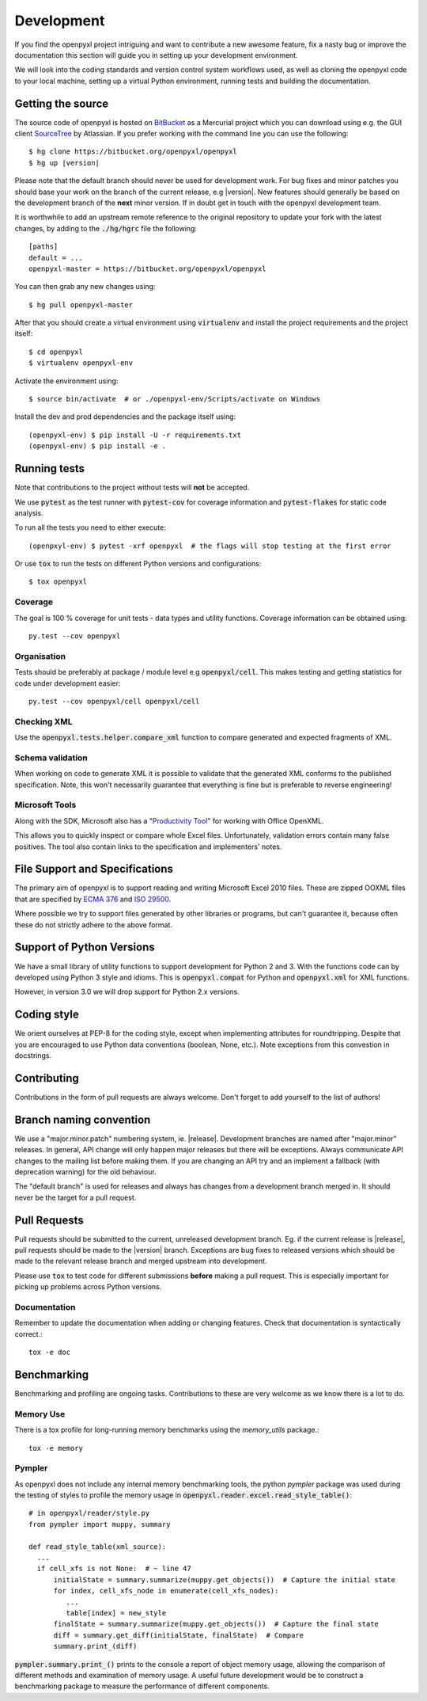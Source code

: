 Development
===========

If you find the openpyxl project intriguing and want to contribute a new awesome
feature, fix a nasty bug or improve the documentation this section will guide you
in setting up your development environment.

We will look into the coding standards and version control system workflows used,
as well as cloning the openpyxl code to your local machine, setting up a virtual
Python environment, running tests and building the documentation.


Getting the source
------------------

The source code of openpyxl is hosted on `BitBucket <https://bitbucket.org/openpyxl/openpyxl>`_
as a Mercurial project which you can download using e.g. the GUI client
`SourceTree <http://www.sourcetreeapp.com>`_ by Atlassian. If you prefer working
with the command line you can use the following:

.. parsed-literal::

    $ hg clone \https://bitbucket.org/openpyxl/openpyxl
    $ hg up |version|

Please note that the default branch should never be used for development
work. For bug fixes and minor patches you should base your work on the branch
of the current release, e.g |version|. New features should generally be based
on the development branch of the **next** minor version. If in doubt get in
touch with the openpyxl development team.

It is worthwhile to add an upstream remote reference to the
original repository to update your fork with the latest changes, by adding
to the :code:`./hg/hgrc` file the following::

    [paths]
    default = ...
    openpyxl-master = https://bitbucket.org/openpyxl/openpyxl

You can then grab any new changes using::

    $ hg pull openpyxl-master

After that you should create a virtual environment using :code:`virtualenv`
and install the project requirements and the project itself::

    $ cd openpyxl
    $ virtualenv openpyxl-env

Activate the environment using::

    $ source bin/activate  # or ./openpyxl-env/Scripts/activate on Windows

Install the dev and prod dependencies and the package itself using::

    (openpyxl-env) $ pip install -U -r requirements.txt
    (openpyxl-env) $ pip install -e .


Running tests
-------------

Note that contributions to the project without tests will **not** be accepted.

We use :code:`pytest` as the test runner with :code:`pytest-cov` for coverage information and
:code:`pytest-flakes` for static code analysis.

To run all the tests you need to either execute::

    (openpxyl-env) $ pytest -xrf openpyxl  # the flags will stop testing at the first error

Or use :code:`tox` to run the tests on different Python versions and
configurations::

    $ tox openpyxl


Coverage
++++++++

The goal is 100 % coverage for unit tests - data types and utility functions.
Coverage information can be obtained using::

    py.test --cov openpyxl


Organisation
++++++++++++

Tests should be preferably at package / module level e.g :code:`openpyxl/cell`. This
makes testing and getting statistics for code under development easier::

    py.test --cov openpyxl/cell openpyxl/cell


Checking XML
++++++++++++

Use the :code:`openpyxl.tests.helper.compare_xml` function to compare
generated and expected fragments of XML.


Schema validation
+++++++++++++++++

When working on code to generate XML it is possible to validate that the
generated XML conforms to the published specification. Note, this won't
necessarily guarantee that everything is fine but is preferable to reverse
engineering!


Microsoft Tools
+++++++++++++++

Along with the SDK, Microsoft also has a `"Productivity Tool"
<http://www.microsoft.com/en-us/download/details.aspx?id=30425>`_ for working
with Office OpenXML.

This allows you to quickly inspect or compare whole Excel files.
Unfortunately, validation errors contain many false positives. The tool also
contain links to the specification and implementers' notes.


File Support and Specifications
-------------------------------

The primary aim of openpyxl is to support reading and writing Microsoft Excel
2010 files. These are zipped OOXML files that are specified by `ECMA 376
<http://www.ecma-international.org/publications/standards/Ecma-376.htm>`_ and
`ISO 29500 <http://standards.iso.org/ittf/PubliclyAvailableStandards/index.html>`_.

Where possible we try to support files generated by other libraries or
programs, but can't guarantee it, because often these do not strictly adhere
to the above format.


Support of Python Versions
--------------------------

We have a small library of utility functions to support development for
Python 2 and 3. With the functions code can by developed using Python 3 style
and idioms. This is :code:`openpyxl.compat` for Python and
:code:`openpyxl.xml` for XML functions.

However, in version 3.0 we will drop support for Python 2.x versions.


Coding style
------------

We orient ourselves at PEP-8 for the coding style, except when implementing
attributes for roundtripping. Despite that you are encouraged to use Python
data conventions (boolean, None, etc.). Note exceptions from this convestion
in docstrings.


Contributing
------------

Contributions in the form of pull requests are always welcome. Don't forget
to add yourself to the list of authors!


Branch naming convention
------------------------

We use a "major.minor.patch" numbering system, ie. |release|. Development
branches are named after "major.minor" releases. In general, API change will
only happen major releases but there will be exceptions. Always communicate
API changes to the mailing list before making them. If you are changing an
API try and an implement a fallback (with deprecation warning) for the old
behaviour.

The "default branch" is used for releases and always has changes from a
development branch merged in. It should never be the target for a pull
request.


Pull Requests
-------------

Pull requests should be submitted to the current, unreleased development
branch. Eg. if the current release is |release|, pull requests should be made
to the |version| branch. Exceptions are bug fixes to released versions which
should be made to the relevant release branch and merged upstream into
development.

Please use :code:`tox` to test code for different submissions **before**
making a pull request. This is especially important for picking up problems
across Python versions.


Documentation
+++++++++++++

Remember to update the documentation when adding or changing features. Check
that documentation is syntactically correct.::

    tox -e doc


Benchmarking
------------

Benchmarking and profiling are ongoing tasks. Contributions to these are very
welcome as we know there is a lot to do.


Memory Use
++++++++++

There is a tox profile for long-running memory benchmarks using the
`memory_utils` package.::

    tox -e memory


Pympler
+++++++

As openpyxl does not include any internal memory benchmarking tools, the
python *pympler* package was used during the testing of styles to profile the
memory usage in :code:`openpyxl.reader.excel.read_style_table()`::

    # in openpyxl/reader/style.py
    from pympler import muppy, summary

    def read_style_table(xml_source):
      ...
      if cell_xfs is not None:  # ~ line 47
          initialState = summary.summarize(muppy.get_objects())  # Capture the initial state
          for index, cell_xfs_node in enumerate(cell_xfs_nodes):
             ...
             table[index] = new_style
          finalState = summary.summarize(muppy.get_objects())  # Capture the final state
          diff = summary.get_diff(initialState, finalState)  # Compare
          summary.print_(diff)


:code:`pympler.summary.print_()` prints to the console a report of object
memory usage, allowing the comparison of different methods and examination of
memory usage. A useful future development would be to construct a
benchmarking package to measure the performance of different components.
